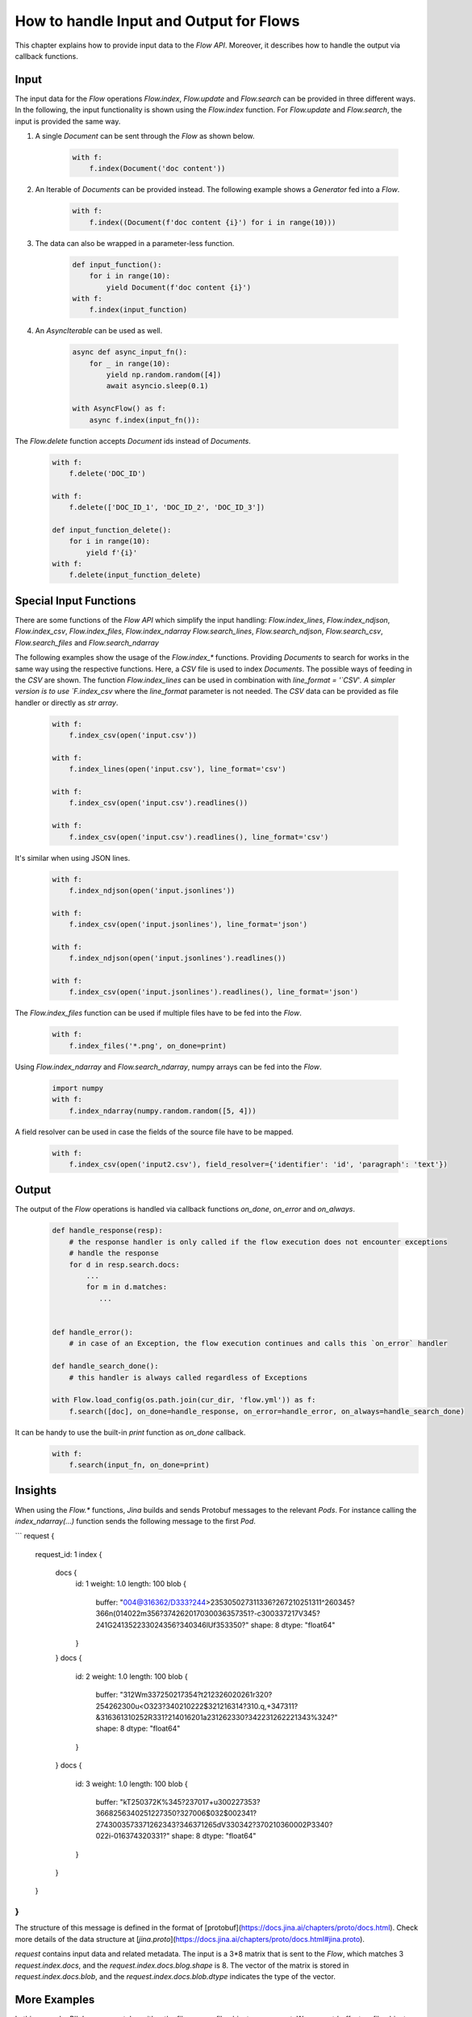 How to handle Input and Output for Flows
=======================================

This chapter explains how to provide input data to the `Flow API`.
Moreover, it describes how to handle the output via callback functions.

Input
-----
The input data for the `Flow` operations `Flow.index`, `Flow.update` and `Flow.search` can be provided in three different ways.
In the following, the input functionality is shown using the `Flow.index` function.
For `Flow.update` and `Flow.search`, the input is provided the same way.

#. A single `Document` can be sent through the `Flow` as shown below.

    .. highlight:: python
    .. code-block:: python

        with f:
            f.index(Document('doc content'))

#. An Iterable of `Documents` can be provided instead. The following example shows a `Generator` fed into a `Flow`.

    .. highlight:: python
    .. code-block:: python

        with f:
            f.index((Document(f'doc content {i}') for i in range(10)))


#. The data can also be wrapped in a parameter-less function.

    .. highlight:: python
    .. code-block:: python

        def input_function():
            for i in range(10):
                yield Document(f'doc content {i}')
        with f:
            f.index(input_function)

#. An `AsyncIterable` can be used as well.

    .. highlight:: python
    .. code-block:: python

        async def async_input_fn():
            for _ in range(10):
                yield np.random.random([4])
                await asyncio.sleep(0.1)

        with AsyncFlow() as f:
            async f.index(input_fn()):

The `Flow.delete` function accepts `Document` ids instead of `Documents`.

    .. highlight:: python
    .. code-block:: python

        with f:
            f.delete('DOC_ID')

        with f:
            f.delete(['DOC_ID_1', 'DOC_ID_2', 'DOC_ID_3'])

        def input_function_delete():
            for i in range(10):
                yield f'{i}'
        with f:
            f.delete(input_function_delete)

Special Input Functions
-----------------------

There are some functions of the `Flow API` which simplify the input handling:
`Flow.index_lines`, `Flow.index_ndjson`, `Flow.index_csv`, `Flow.index_files`, `Flow.index_ndarray`
`Flow.search_lines`, `Flow.search_ndjson`, `Flow.search_csv`, `Flow.search_files` and `Flow.search_ndarray`

The following examples show the usage of the `Flow.index_*` functions.
Providing `Documents` to search for works in the same way using the respective functions.
Here, a `CSV` file is used to index `Documents`. The possible ways of feeding in the `CSV` are shown.
The function `Flow.index_lines` can be used in combination with `line_format = '`CSV`'`.
A simpler version is to use `F.index_csv` where the `line_format` parameter is not needed.
The `CSV` data can be provided as file handler or directly as `str array`.

    .. highlight:: csv
    .. code-block:: csv
       :caption: input.csv

        id,text
        1,first text
        5,second text

    .. highlight:: python
    .. code-block:: python

        with f:
            f.index_csv(open('input.csv'))

        with f:
            f.index_lines(open('input.csv'), line_format='csv')

        with f:
            f.index_csv(open('input.csv').readlines())

        with f:
            f.index_csv(open('input.csv').readlines(), line_format='csv')


It's similar when using JSON lines.

    .. highlight:: js
    .. code-block:: js
       :caption: input.jsonlines

        {"id": 1,"text": "first text"}
        {"id": 5,"text": "second text"}

    .. highlight:: python
    .. code-block:: python

        with f:
            f.index_ndjson(open('input.jsonlines'))

        with f:
            f.index_csv(open('input.jsonlines'), line_format='json')

        with f:
            f.index_ndjson(open('input.jsonlines').readlines())

        with f:
            f.index_csv(open('input.jsonlines').readlines(), line_format='json')

The `Flow.index_files` function can be used if multiple files have to be fed into the `Flow`.

    .. highlight:: python
    .. code-block:: python

        with f:
            f.index_files('*.png', on_done=print)

Using `Flow.index_ndarray` and `Flow.search_ndarray`, numpy arrays can be fed into the `Flow`.

    .. highlight:: python
    .. code-block:: python

        import numpy
        with f:
            f.index_ndarray(numpy.random.random([5, 4]))


A field resolver can be used in case the fields of the source file have to be mapped.

    .. highlight:: csv
    .. code-block:: csv
       :caption: input2.csv

        identifier,paragraph
        1,first text
        5,second text

    .. highlight:: python
    .. code-block:: python

        with f:
            f.index_csv(open('input2.csv'), field_resolver={'identifier': 'id', 'paragraph': 'text'})

Output
------

The output of the `Flow` operations is handled via callback functions `on_done`, `on_error` and `on_always`.

    .. highlight:: python
    .. code-block:: python

        def handle_response(resp):
            # the response handler is only called if the flow execution does not encounter exceptions
            # handle the response
            for d in resp.search.docs:
                ...
                for m in d.matches:
                   ...


        def handle_error():
            # in case of an Exception, the flow execution continues and calls this `on_error` handler

        def handle_search_done():
            # this handler is always called regardless of Exceptions

        with Flow.load_config(os.path.join(cur_dir, 'flow.yml')) as f:
            f.search([doc], on_done=handle_response, on_error=handle_error, on_always=handle_search_done)


It can be handy to use the built-in `print` function as `on_done` callback.
    .. highlight:: python
    .. code-block:: python

        with f:
            f.search(input_fn, on_done=print)

    
Insights
--------

When using the `Flow.*` functions, `Jina` builds and sends Protobuf messages to the relevant `Pods`.
For instance calling the `index_ndarray(...)` function sends the following message to the first `Pod`.

```
request {
  request_id: 1
  index {
    docs {
      id: 1
      weight: 1.0
      length: 100
      blob {
        buffer: "\004@\316\362/D\333?\244>\235\305\027\311\336?\267\210\251\311^\260\345?\366\n(\014\022m\356?\374\262\017\030\036\357\351?-c\300\337\217V\345?\241G\241\352\233\024\356?\340\346lUf\353\350?"
        shape: 8
        dtype: "float64"
      }
    }
    docs {
      id: 2
      weight: 1.0
      length: 100
      blob {
        buffer: "\312Wm\337\250\217\354?t\212\326\020\261\r\320?\254\262\300u<O\323?\340\210\222$\321\216\314?\310.q,+\347\311?&\316\361\310\252R\331?\214\016\201a\231\262\330?\342\231\262\221\343%\324?"
        shape: 8
        dtype: "float64"
      }
    }
    docs {
      id: 3
      weight: 1.0
      length: 100
      blob {
        buffer: "kT\250\372K%\345?\237\017+u\300\227\353?\3668\256\340\251\227\350?\327\006$\032$\002\341?\274\300\3573\371\262\343?\346\371\265dV\330\342?\370\210\360\002P3\340?\022i-\016\374\320\331?"
        shape: 8
        dtype: "float64"
      }
    }
  }
}
```

The structure of this message is defined in the format of [protobuf](https://docs.jina.ai/chapters/proto/docs.html).
Check more details of the data structure at [`jina.proto`](https://docs.jina.ai/chapters/proto/docs.html#jina.proto).

`request` contains input data and related metadata.
The input is a 3*8 matrix that is sent to the `Flow`, which matches 3 `request.index.docs`,
and the `request.index.docs.blog.shape` is 8.
The vector of the matrix is stored in `request.index.docs.blob`, and the `request.index.docs.blob.dtype` indicates the type of the vector.


More Examples
-------------

In this example, `PIL.Image.open` takes either the filename or file object as argument. We convert `buffer` to a file object here using `io.BytesIO`.

Alternatively, if your input function is only sending the file name, like:

```python
def input_fn():
    for g in all_gif_files:
        yield g.encode()  # convert str to binary string b'str'
```

Then the corresponding `crafter` should change accordingly.

```python

from PIL import Image
from jina.executors.crafters import BaseCrafter

class GifCrafter(BaseCrafter):
    def craft(self, buffer):
        im = Image.open(buffer.decode())
        # manipulate the image here
        # ...
``` 

`buffer` now stores the file path, so we convert it back to a normal string with `.decode()` and read from the file path.

You can also combine two types of data, like:

```python
def input_fn():
    for g in all_gif_files:
        with open(g, 'rb') as fp:
            yield g.encode() + b'JINA_DELIM' + fp.read()
```

The `crafter` then can be implemented as:

```python
from jina.executors.crafters import BaseCrafter
import io
from PIL import Image

class GifCrafter(BaseCrafter):

    def craft(self, buffer, *args, **kwargs):
        file_name, img_raw = buffer.split(b'JINA_DELIM')
        im = Image.open(io.BytesIO(img_raw))
        # manipulate the image and file_name here
        # ...

```

As you can see from the examples above, we can use `buffer` to transfer strings and gif videos.

`.index()`, `.search()` and `.train()` also accept `batch_size` which controls the number of `Documents` per request.
However, this does not change the `crafter`'s implementation, as the `crafter` always works at the `Document` level.

Further reading:
- [`jina client --help`](../cli/jina-client.rst)
- [Jina `Document` Protobuf](../proto/index.rst)
- [`prefetch` in `jina gateway`](../cli/jina-gateway.rst)

